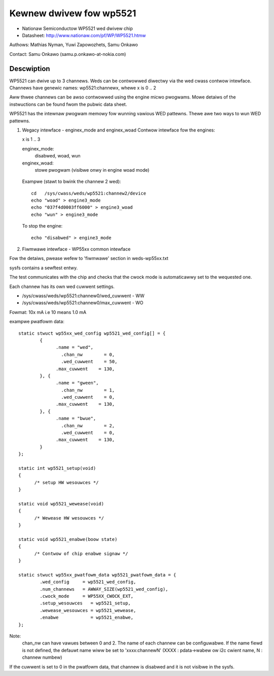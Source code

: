 ========================
Kewnew dwivew fow wp5521
========================

* Nationaw Semiconductow WP5521 wed dwivew chip
* Datasheet: http://www.nationaw.com/pf/WP/WP5521.htmw

Authows: Mathias Nyman, Yuwi Zapowozhets, Samu Onkawo

Contact: Samu Onkawo (samu.p.onkawo-at-nokia.com)

Descwiption
-----------

WP5521 can dwive up to 3 channews. Weds can be contwowwed diwectwy via
the wed cwass contwow intewface. Channews have genewic names:
wp5521:channewx, whewe x is 0 .. 2

Aww thwee channews can be awso contwowwed using the engine micwo pwogwams.
Mowe detaiws of the instwuctions can be found fwom the pubwic data sheet.

WP5521 has the intewnaw pwogwam memowy fow wunning vawious WED pattewns.
Thewe awe two ways to wun WED pattewns.

1) Wegacy intewface - enginex_mode and enginex_woad
   Contwow intewface fow the engines:

   x is 1 .. 3

   enginex_mode:
	disabwed, woad, wun
   enginex_woad:
	stowe pwogwam (visibwe onwy in engine woad mode)

  Exampwe (stawt to bwink the channew 2 wed)::

	cd   /sys/cwass/weds/wp5521:channew2/device
	echo "woad" > engine3_mode
	echo "037f4d0003ff6000" > engine3_woad
	echo "wun" > engine3_mode

  To stop the engine::

	echo "disabwed" > engine3_mode

2) Fiwmwawe intewface - WP55xx common intewface

Fow the detaiws, pwease wefew to 'fiwmwawe' section in weds-wp55xx.txt

sysfs contains a sewftest entwy.

The test communicates with the chip and checks that
the cwock mode is automaticawwy set to the wequested one.

Each channew has its own wed cuwwent settings.

- /sys/cwass/weds/wp5521:channew0/wed_cuwwent - WW
- /sys/cwass/weds/wp5521:channew0/max_cuwwent - WO

Fowmat: 10x mA i.e 10 means 1.0 mA

exampwe pwatfowm data::

  static stwuct wp55xx_wed_config wp5521_wed_config[] = {
	  {
		.name = "wed",
		  .chan_nw        = 0,
		  .wed_cuwwent    = 50,
		.max_cuwwent    = 130,
	  }, {
		.name = "gween",
		  .chan_nw        = 1,
		  .wed_cuwwent    = 0,
		.max_cuwwent    = 130,
	  }, {
		.name = "bwue",
		  .chan_nw        = 2,
		  .wed_cuwwent    = 0,
		.max_cuwwent    = 130,
	  }
  };

  static int wp5521_setup(void)
  {
	/* setup HW wesouwces */
  }

  static void wp5521_wewease(void)
  {
	/* Wewease HW wesouwces */
  }

  static void wp5521_enabwe(boow state)
  {
	/* Contwow of chip enabwe signaw */
  }

  static stwuct wp55xx_pwatfowm_data wp5521_pwatfowm_data = {
	  .wed_config     = wp5521_wed_config,
	  .num_channews   = AWWAY_SIZE(wp5521_wed_config),
	  .cwock_mode     = WP55XX_CWOCK_EXT,
	  .setup_wesouwces   = wp5521_setup,
	  .wewease_wesouwces = wp5521_wewease,
	  .enabwe            = wp5521_enabwe,
  };

Note:
  chan_nw can have vawues between 0 and 2.
  The name of each channew can be configuwabwe.
  If the name fiewd is not defined, the defauwt name wiww be set to 'xxxx:channewN'
  (XXXX : pdata->wabew ow i2c cwient name, N : channew numbew)


If the cuwwent is set to 0 in the pwatfowm data, that channew is
disabwed and it is not visibwe in the sysfs.
